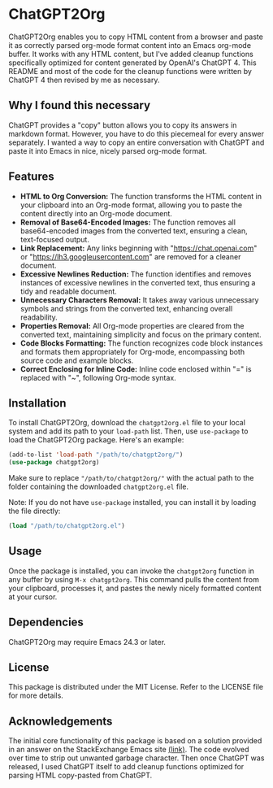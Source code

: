 * ChatGPT2Org
ChatGPT2Org enables you to copy HTML content from a browser and paste it as correctly parsed org-mode format content into an Emacs org-mode buffer. It works with any HTML content, but I've added cleanup functions specifically optimized for content generated by OpenAI's ChatGPT 4. This README and most of the code for the cleanup functions were written by ChatGPT 4 then revised by me as necessary.

** Why I found this necessary
ChatGPT provides a "copy" button allows you to copy its answers in markdown format. However, you have to do this piecemeal for every answer separately. I wanted a way to copy an entire conversation with ChatGPT and paste it into Emacs in nice, nicely parsed org-mode format.

** Features
- *HTML to Org Conversion:* The function transforms the HTML content in your clipboard into an Org-mode format, allowing you to paste the content directly into an Org-mode document.
- *Removal of Base64-Encoded Images:* The function removes all base64-encoded images from the converted text, ensuring a clean, text-focused output.
- *Link Replacement:* Any links beginning with "https://chat.openai.com" or "https://lh3.googleusercontent.com" are removed for a cleaner document.
- *Excessive Newlines Reduction:* The function identifies and removes instances of excessive newlines in the converted text, thus ensuring a tidy and readable document.
- *Unnecessary Characters Removal:* It takes away various unnecessary symbols and strings from the converted text, enhancing overall readability.
- *Properties Removal:* All Org-mode properties are cleared from the converted text, maintaining simplicity and focus on the primary content.
- *Code Blocks Formatting:* The function recognizes code block instances and formats them appropriately for Org-mode, encompassing both source code and example blocks.
- *Correct Enclosing for Inline Code:* Inline code enclosed within "=" is replaced with "~", following Org-mode syntax.

** Installation
To install ChatGPT2Org, download the =chatgpt2org.el= file to your local system and add its path to your =load-path= list. Then, use =use-package= to load the ChatGPT2Org package. Here's an example:

#+begin_src emacs-lisp
(add-to-list 'load-path "/path/to/chatgpt2org/")
(use-package chatgpt2org)
#+end_src

Make sure to replace ="/path/to/chatgpt2org/"= with the actual path to the folder containing the downloaded =chatgpt2org.el= file.

Note: If you do not have =use-package= installed, you can install it by loading the file directly:
#+begin_src emacs-lisp
(load "/path/to/chatgpt2org.el")
#+end_src

** Usage
Once the package is installed, you can invoke the =chatgpt2org= function in any buffer by using =M-x chatgpt2org=. This command pulls the content from your clipboard, processes it, and pastes the newly nicely formatted content at your cursor.

** Dependencies
ChatGPT2Org may require Emacs 24.3 or later.

** License
This package is distributed under the MIT License. Refer to the LICENSE file for more details.

** Acknowledgements

The initial core functionality of this package is based on a solution provided in an answer on the StackExchange Emacs site [[https://emacs.stackexchange.com/questions/12121/org-mode-parsing-rich-html-directly-when-pasting][(link)]]. The code evolved over time to strip out unwanted garbage character. Then once ChatGPT was released, I used ChatGPT itself to add cleanup functions optimized for parsing HTML copy-pasted from ChatGPT.
